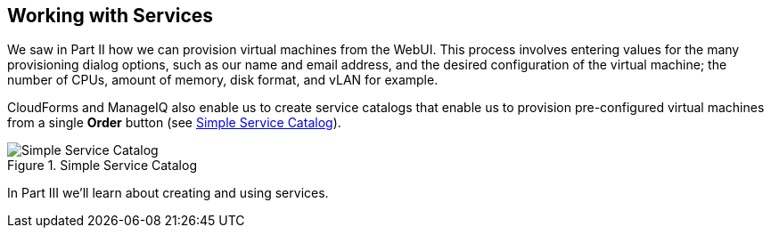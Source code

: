 [[part3]]
[part]
:numbered!:
== Working with Services

We saw in Part II how we can provision virtual machines from the WebUI. This process involves entering values for the many provisioning dialog options, such as our name and email address, and the desired configuration of the virtual machine; the number of CPUs, amount of memory, disk format, and vLAN for example.

CloudForms and ManageIQ also enable us to create service catalogs that enable us to provision pre-configured virtual machines from a single *Order* button (see <<p3i1>>).

[[p3i1]]
.Simple Service Catalog
image::images/pt3_ss1.png["Simple Service Catalog"]

In Part III we'll learn about creating and using services.
